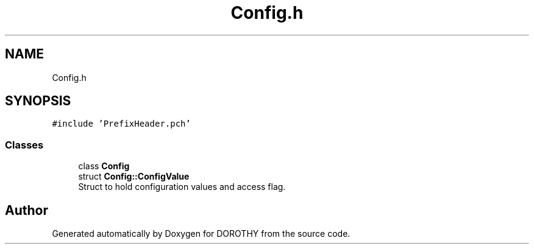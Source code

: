 .TH "Config.h" 3 "Sat Jun 6 2020" "Version Version 1.0" "DOROTHY" \" -*- nroff -*-
.ad l
.nh
.SH NAME
Config.h
.SH SYNOPSIS
.br
.PP
\fC#include 'PrefixHeader\&.pch'\fP
.br

.SS "Classes"

.in +1c
.ti -1c
.RI "class \fBConfig\fP"
.br
.ti -1c
.RI "struct \fBConfig::ConfigValue\fP"
.br
.RI "Struct to hold configuration values and access flag\&. "
.in -1c
.SH "Author"
.PP 
Generated automatically by Doxygen for DOROTHY from the source code\&.
